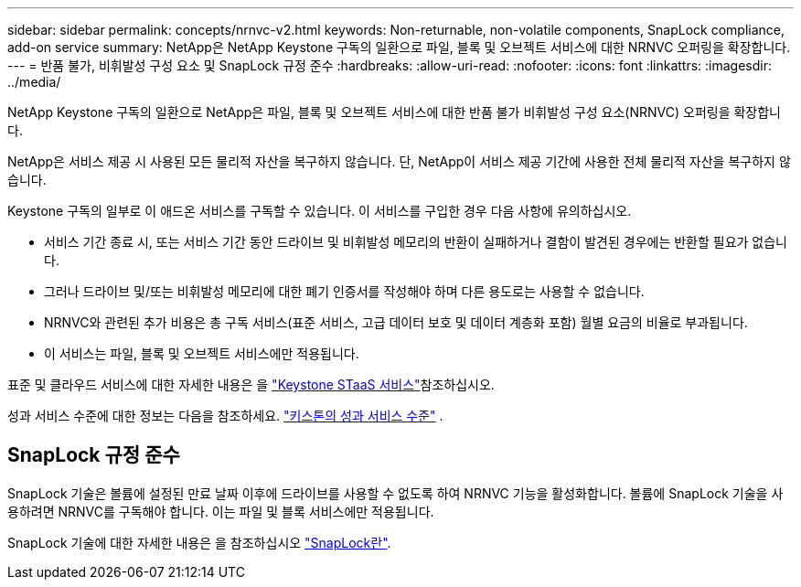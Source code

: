 ---
sidebar: sidebar 
permalink: concepts/nrnvc-v2.html 
keywords: Non-returnable, non-volatile components, SnapLock compliance, add-on service 
summary: NetApp은 NetApp Keystone 구독의 일환으로 파일, 블록 및 오브젝트 서비스에 대한 NRNVC 오퍼링을 확장합니다. 
---
= 반품 불가, 비휘발성 구성 요소 및 SnapLock 규정 준수
:hardbreaks:
:allow-uri-read: 
:nofooter: 
:icons: font
:linkattrs: 
:imagesdir: ../media/


[role="lead"]
NetApp Keystone 구독의 일환으로 NetApp은 파일, 블록 및 오브젝트 서비스에 대한 반품 불가 비휘발성 구성 요소(NRNVC) 오퍼링을 확장합니다.

NetApp은 서비스 제공 시 사용된 모든 물리적 자산을 복구하지 않습니다. 단, NetApp이 서비스 제공 기간에 사용한 전체 물리적 자산을 복구하지 않습니다.

Keystone 구독의 일부로 이 애드온 서비스를 구독할 수 있습니다. 이 서비스를 구입한 경우 다음 사항에 유의하십시오.

* 서비스 기간 종료 시, 또는 서비스 기간 동안 드라이브 및 비휘발성 메모리의 반환이 실패하거나 결함이 발견된 경우에는 반환할 필요가 없습니다.
* 그러나 드라이브 및/또는 비휘발성 메모리에 대한 폐기 인증서를 작성해야 하며 다른 용도로는 사용할 수 없습니다.
* NRNVC와 관련된 추가 비용은 총 구독 서비스(표준 서비스, 고급 데이터 보호 및 데이터 계층화 포함) 월별 요금의 비율로 부과됩니다.
* 이 서비스는 파일, 블록 및 오브젝트 서비스에만 적용됩니다.


표준 및 클라우드 서비스에 대한 자세한 내용은 을 link:supported-storage-services.html["Keystone STaaS 서비스"]참조하십시오.

성과 서비스 수준에 대한 정보는 다음을 참조하세요. link:../concepts/service-levels.html["키스톤의 성과 서비스 수준"] .



== SnapLock 규정 준수

SnapLock 기술은 볼륨에 설정된 만료 날짜 이후에 드라이브를 사용할 수 없도록 하여 NRNVC 기능을 활성화합니다. 볼륨에 SnapLock 기술을 사용하려면 NRNVC를 구독해야 합니다. 이는 파일 및 블록 서비스에만 적용됩니다.

SnapLock 기술에 대한 자세한 내용은 을 참조하십시오 https://docs.netapp.com/us-en/ontap/snaplock/snaplock-concept.html["SnapLock란"^].
